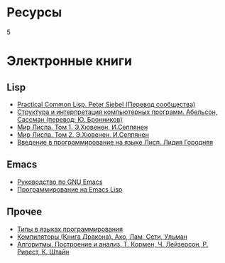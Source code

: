 #+HTML: <h1>Ресурсы</h1>
#+HTML: <order>5</order>

* Электронные книги

** Lisp

   - [[./pcl.pdf][Practical Common Lisp. Peter Siebel (Перевод сообщества)]]
   - [[./sicp.pdf][Структура и интерпретация компьютерных программ. Абельсон, Сассман (перевод: Ю. Бронников)]]
   - [[./lisp1.pdf][Мир Лиспа. Том 1. Э.Хювенен, И.Сеппянен]]
   - [[./lisp2.pdf][Мир Лиспа. Том 2. Э.Хювенен, И.Сеппянен]]
   - [[./lisp_intro.pdf][Введение в программирование на языке Лисп. Лидия Городняя]]

** Emacs

   - [[./emacs-man.pdf][Руководство по GNU Emacs]]
   - [[./emacs-lisp-man.pdf][Программирование на Emacs Lisp]]

** Прочее

   - [[./tapl.pdf][Типы в языках программирования]]
   - [[./compilers.djvu][Компиляторы (Книга Дракона). Ахо, Лам, Сети, Ульман]]
   - [[./cormen.pdf][Алгоритмы. Построение и анализ. Т. Кормен, Ч. Лейзерсон, Р. Ривест, К. Штайн]]
